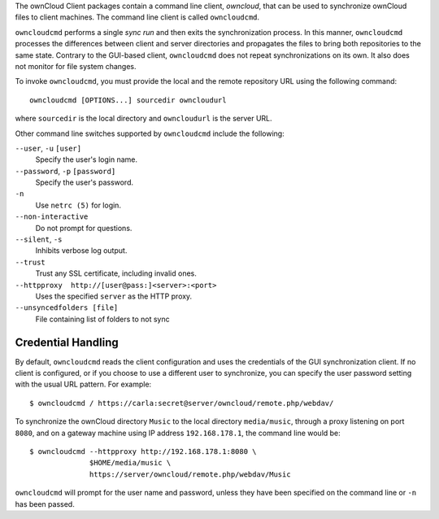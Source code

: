 The ownCloud Client packages contain a command line client, `owncloud`, that can 
be used to synchronize ownCloud files to client machines. The command line 
client is called ``owncloudcmd``.

``owncloudcmd`` performs a single *sync run* and then exits the synchronization 
process. In this manner, ``owncloudcmd`` processes the differences between 
client and server directories and propagates the files to bring both 
repositories to the same state. Contrary to the GUI-based client, 
``owncloudcmd`` does not repeat synchronizations on its own. It also does not 
monitor for file system changes.

To invoke ``owncloudcmd``, you must provide the local and the remote repository 
URL using the following command::

  owncloudcmd [OPTIONS...] sourcedir owncloudurl

where ``sourcedir`` is the local directory and ``owncloudurl`` is
the server URL.

Other command line switches supported by ``owncloudcmd`` include the following:

``--user``, ``-u`` ``[user]``
      Specify the user's login name.

``--password``, ``-p`` ``[password]``
      Specify the user's password.

``-n``
      Use ``netrc (5)`` for login.

``--non-interactive``
      Do not prompt for questions.

``--silent``, ``-s``
      Inhibits verbose log output.

``--trust``
      Trust any SSL certificate, including invalid ones.

``--httpproxy  http://[user@pass:]<server>:<port>``
      Uses the specified ``server`` as the HTTP proxy.
      
``--unsyncedfolders [file]`` 
      File containing list of folders to not sync

Credential Handling
~~~~~~~~~~~~~~~~~~~

By default, ``owncloudcmd`` reads the client configuration and uses the 
credentials of the GUI synchronization client. If no client is configured, or if 
you choose to use a different user to synchronize, you can specify the user 
password setting with the usual URL pattern.  For example::

  $ owncloudcmd / https://carla:secret@server/owncloud/remote.php/webdav/

To synchronize the ownCloud directory ``Music`` to the local directory
``media/music``, through a proxy listening on port ``8080``, and on a gateway
machine using IP address ``192.168.178.1``, the command line would be::

  $ owncloudcmd --httpproxy http://192.168.178.1:8080 \
                $HOME/media/music \
                https://server/owncloud/remote.php/webdav/Music

``owncloudcmd`` will prompt for the user name and password, unless they have
been specified on the command line or ``-n`` has been passed.